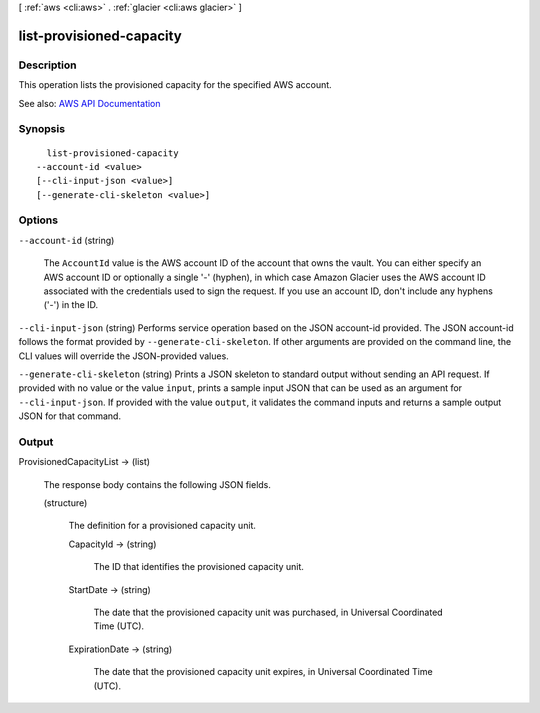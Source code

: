 [ :ref:`aws <cli:aws>` . :ref:`glacier <cli:aws glacier>` ]

.. _cli:aws glacier list-provisioned-capacity:


*************************
list-provisioned-capacity
*************************



===========
Description
===========



This operation lists the provisioned capacity for the specified AWS account.



See also: `AWS API Documentation <https://docs.aws.amazon.com/goto/WebAPI/glacier-2012-06-01/ListProvisionedCapacity>`_


========
Synopsis
========

::

    list-provisioned-capacity
  --account-id <value>
  [--cli-input-json <value>]
  [--generate-cli-skeleton <value>]




=======
Options
=======

``--account-id`` (string)


  The ``AccountId`` value is the AWS account ID of the account that owns the vault. You can either specify an AWS account ID or optionally a single '-' (hyphen), in which case Amazon Glacier uses the AWS account ID associated with the credentials used to sign the request. If you use an account ID, don't include any hyphens ('-') in the ID. 

  

``--cli-input-json`` (string)
Performs service operation based on the JSON account-id provided. The JSON account-id follows the format provided by ``--generate-cli-skeleton``. If other arguments are provided on the command line, the CLI values will override the JSON-provided values.

``--generate-cli-skeleton`` (string)
Prints a JSON skeleton to standard output without sending an API request. If provided with no value or the value ``input``, prints a sample input JSON that can be used as an argument for ``--cli-input-json``. If provided with the value ``output``, it validates the command inputs and returns a sample output JSON for that command.



======
Output
======

ProvisionedCapacityList -> (list)

  

  The response body contains the following JSON fields.

  

  (structure)

    

    The definition for a provisioned capacity unit.

    

    CapacityId -> (string)

      

      The ID that identifies the provisioned capacity unit.

      

      

    StartDate -> (string)

      

      The date that the provisioned capacity unit was purchased, in Universal Coordinated Time (UTC).

      

      

    ExpirationDate -> (string)

      

      The date that the provisioned capacity unit expires, in Universal Coordinated Time (UTC).

      

      

    

  

